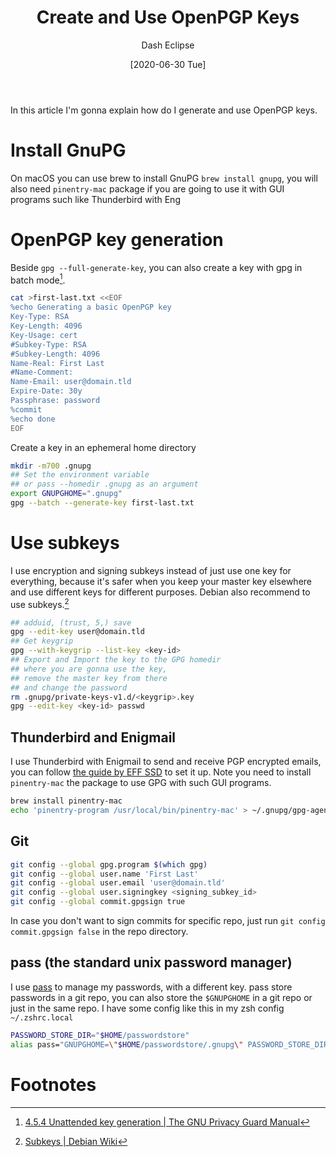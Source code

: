 #+TITLE: Create and Use OpenPGP Keys
#+AUTHOR: Dash Eclipse
#+DATE: [2020-06-30 Tue]
#+KEYWORDS: openpgp, pgp, gnupg, gpg, subkey
#+DESCRIPTION: How do I generate OpenPGP keys and use it
#+OPTIONS: toc:nil

In this article I'm gonna explain how do I generate and use OpenPGP keys.

* Install GnuPG
  :PROPERTIES:
  :ID:       22D75389-43AB-49A4-B998-B48AF2365397
  :PUBDATE:  <2020-07-02 Thu 21:30>
  :END:
  On macOS you can use brew to install GnuPG ~brew install gnupg~, you will also need ~pinentry-mac~ package if you are going to use it with GUI programs such like Thunderbird with Eng

* OpenPGP key generation
  :PROPERTIES:
  :ID:       890C9B02-7790-4FAC-80B7-E36F5B3058D0
  :PUBDATE:  <2020-07-02 Thu 21:30>
  :END:
  Beside ~gpg --full-generate-key~, you can also create a key with gpg in batch mode[fn:1].
  #+BEGIN_SRC sh
    cat >first-last.txt <<EOF
    %echo Generating a basic OpenPGP key
    Key-Type: RSA
    Key-Length: 4096
    Key-Usage: cert
    #Subkey-Type: RSA
    #Subkey-Length: 4096
    Name-Real: First Last
    #Name-Comment:
    Name-Email: user@domain.tld
    Expire-Date: 30y
    Passphrase: password
    %commit
    %echo done
    EOF
  #+END_SRC
  Create a key in an ephemeral home directory
  #+BEGIN_SRC sh
    mkdir -m700 .gnupg
    ## Set the environment variable
    ## or pass --homedir .gnupg as an argument
    export GNUPGHOME=".gnupg"
    gpg --batch --generate-key first-last.txt
  #+END_SRC

* Use subkeys
  :PROPERTIES:
  :ID:       E5DD933D-DF29-4D17-A703-4306E7F28349
  :PUBDATE:  <2020-07-02 Thu 21:30>
  :END:
  I use encryption and signing subkeys instead of just use one key for everything, because it's safer when you keep your master key elsewhere and use different keys for different purposes. Debian also recommend to use subkeys.[fn:2]
  #+BEGIN_SRC sh
    ## adduid, (trust, 5,) save
    gpg --edit-key user@domain.tld
    ## Get keygrip
    gpg --with-keygrip --list-key <key-id>
    ## Export and Import the key to the GPG homedir
    ## where you are gonna use the key,
    ## remove the master key from there
    ## and change the password
    rm .gnupg/private-keys-v1.d/<keygrip>.key
    gpg --edit-key <key-id> passwd
  #+END_SRC
** Thunderbird and Enigmail
   I use Thunderbird with Enigmail to send and receive PGP encrypted emails, you can follow [[https://ssd.eff.org/en/module/how-use-pgp-mac-os-x][the guide by EFF SSD]] to set it up. Note you need to install ~pinentry-mac~ the package to use GPG with such GUI programs.
   #+BEGIN_SRC sh
     brew install pinentry-mac
     echo 'pinentry-program /usr/local/bin/pinentry-mac' > ~/.gnupg/gpg-agent.conf
   #+END_SRC
** Git
   #+BEGIN_SRC sh
     git config --global gpg.program $(which gpg)
     git config --global user.name 'First Last'
     git config --global user.email 'user@domain.tld'
     git config --global user.signingkey <signing_subkey_id>
     git config --global commit.gpgsign true
   #+END_SRC
   In case you don't want to sign commits for specific repo, just run ~git config commit.gpgsign false~ in the repo directory.
** pass (the standard unix password manager)
   I use [[https://www.passwordstore.org/][pass]] to manage my passwords, with a different key. pass store passwords in a git repo, you can also store the ~$GNUPGHOME~ in a git repo or just in the same repo.
   I have some config like this in my zsh config ~~/.zshrc.local~
   #+BEGIN_SRC sh
     PASSWORD_STORE_DIR="$HOME/passwordstore"
     alias pass="GNUPGHOME=\"$HOME/passwordstore/.gnupg\" PASSWORD_STORE_DIR=\"$HOME/passwordstore\" pass"
   #+END_SRC
* Footnotes

[fn:1] [[https://www.gnupg.org/documentation//manuals/gnupg/Unattended-GPG-key-generation.html][4.5.4 Unattended key generation | The GNU Privacy Guard Manual]]
[fn:2] [[https://wiki.debian.org/Subkeys][Subkeys | Debian Wiki]]
